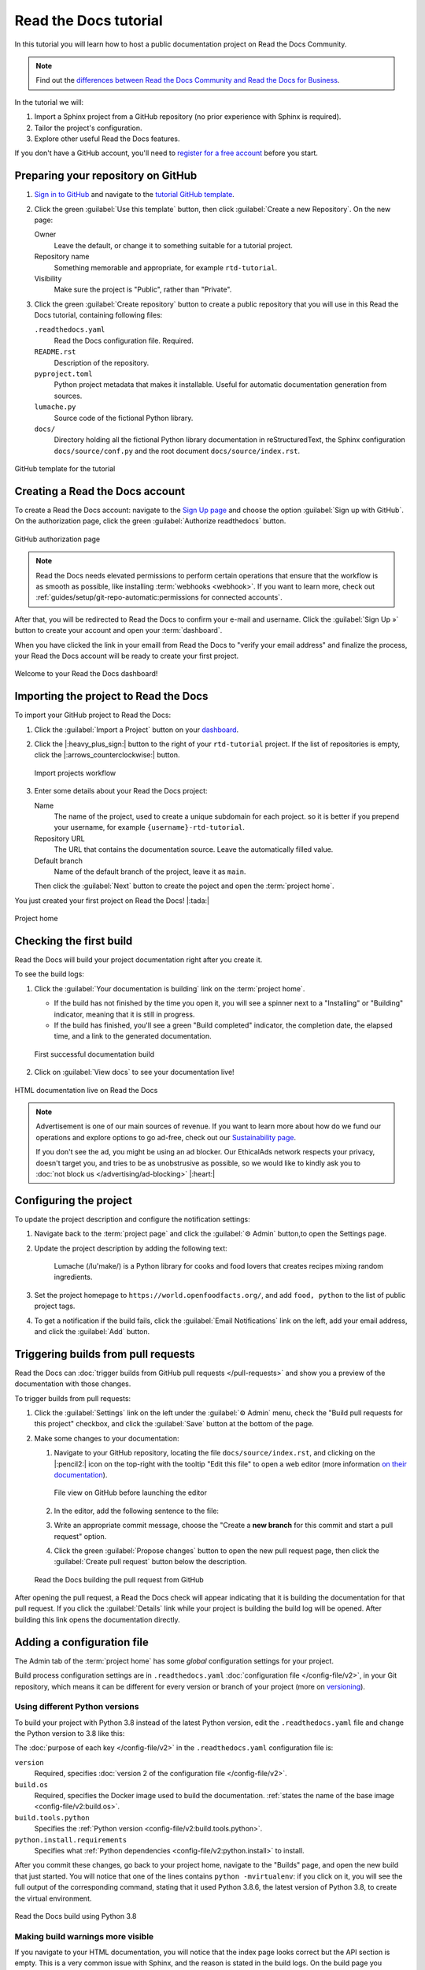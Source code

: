 Read the Docs tutorial
======================

In this tutorial you will learn how to host a public documentation project on Read the Docs Community.

.. note::

   Find out the `differences between Read the Docs Community and Read the Docs for Business <https://about.readthedocs.com/pricing/#/community>`_.

In the tutorial we will:

1. Import a Sphinx project from a GitHub repository (no prior experience with Sphinx is required).
2. Tailor the project's configuration.
3. Explore other useful Read the Docs features.

If you don't have a GitHub account, you'll need to `register for a free account <https://github.com/signup>`_ before you start.

Preparing your repository on GitHub
-----------------------------------

#. `Sign in to GitHub <https://github.com/login>`_ and navigate to the `tutorial GitHub template <https://github.com/readthedocs/tutorial-template/>`_.

#. Click the green :guilabel:`Use this template` button, then click :guilabel:`Create a new Repository`. On the new page:

   Owner
      Leave the default, or change it to something suitable for a tutorial project.
   Repository name
      Something memorable and appropriate, for example ``rtd-tutorial``.
   Visibility
      Make sure the project is "Public", rather than "Private".

#. Click the green :guilabel:`Create repository` button to create a public repository that you will use in this Read the Docs tutorial, containing  following files:

   ``.readthedocs.yaml``
      Read the Docs configuration file. Required.

   ``README.rst``
      Description of the repository.

   ``pyproject.toml``
      Python project metadata that makes it installable.
      Useful for automatic documentation generation from sources.

   ``lumache.py``
      Source code of the fictional Python library.

   ``docs/``
      Directory holding all the fictional Python library documentation in reStructuredText, the Sphinx configuration ``docs/source/conf.py``
      and the root document ``docs/source/index.rst``.

.. figure:: /_static/images/tutorial/github-template.png
   :width: 80%
   :align: center
   :alt: GitHub template for the tutorial

   GitHub template for the tutorial

Creating a Read the Docs account
--------------------------------

To create a Read the Docs account:
navigate to the `Sign Up page <https://readthedocs.org/accounts/signup/>`_
and choose the option :guilabel:`Sign up with GitHub`.
On the authorization page, click the green :guilabel:`Authorize readthedocs` button.

.. figure:: /_static/images/tutorial/github-authorization.png
   :width: 60%
   :align: center
   :alt: GitHub authorization page

   GitHub authorization page

.. note::

   Read the Docs needs elevated permissions to perform certain operations
   that ensure that the workflow is as smooth as possible,
   like installing :term:`webhooks <webhook>`.
   If you want to learn more,
   check out :ref:`guides/setup/git-repo-automatic:permissions for connected accounts`.

After that, you will be redirected to Read the Docs to confirm your e-mail and username. Click the :guilabel:`Sign Up »` button to create your account and
open your :term:`dashboard`.

When you have clicked the link in your emaill from Read the Docs to "verify your email address" and finalize the process, your Read the Docs account will be ready to create your first project.

.. figure:: /_static/images/tutorial/rtd-empty-dashboard.png
   :width: 80%
   :align: center
   :alt: Read the Docs empty dashboard

   Welcome to your Read the Docs dashboard!

Importing the project to Read the Docs
--------------------------------------

To import your GitHub project to Read the Docs:

#. Click the :guilabel:`Import a Project` button on your `dashboard <https://readthedocs.org/dashboard/>`_.

#. Click the |:heavy_plus_sign:| button to the right of your ``rtd-tutorial`` project. If the list of repositories is empty, click the |:arrows_counterclockwise:| button.

   .. figure:: /_static/images/tutorial/rtd-import-projects.gif
      :width: 80%
      :align: center
      :alt: Import projects workflow

      Import projects workflow

#. Enter some details about your Read the Docs project:

   Name
      The name of the project, used to create a unique subdomain for each project.
      so it is better if you prepend your username,
      for example ``{username}-rtd-tutorial``.

   Repository URL
      The URL that contains the documentation source. Leave the automatically filled value.

   Default branch
      Name of the default branch of the project, leave it as ``main``.

   Then click the :guilabel:`Next` button to create the poject and open the :term:`project home`.

You just created your first project on Read the Docs! |:tada:|

.. figure:: /_static/images/tutorial/rtd-project-home.png
   :width: 80%
   :align: center
   :alt: Project home

   Project home

Checking the first build
------------------------

Read the Docs will build your project documentation right after you create it.

To see the build logs:

#. Click the :guilabel:`Your documentation is building` link on the :term:`project home`.

   - If the build has not finished by the time you open it, you will see a spinner next to a "Installing" or "Building" indicator, meaning that it is still in progress.
   - If the build has finished, you'll see a green "Build completed" indicator, the completion date, the elapsed time, and a link to the generated documentation.

   .. figure:: /_static/images/tutorial/rtd-first-successful-build.png
      :width: 80%
      :align: center
      :alt: First successful documentation build

      First successful documentation build

#. Click on :guilabel:`View docs` to see your documentation live!

.. figure:: /_static/images/tutorial/rtd-first-light.png
   :width: 80%
   :align: center
   :alt: HTML documentation live on Read the Docs

   HTML documentation live on Read the Docs

.. note::

   Advertisement is one of our main sources of revenue.
   If you want to learn more about how do we fund our operations
   and explore options to go ad-free,
   check out our `Sustainability page <https://readthedocs.org/sustainability/>`_.

   If you don't see the ad, you might be using an ad blocker.
   Our EthicalAds network respects your privacy, doesn't target you,
   and tries to be as unobstrusive as possible,
   so we would like to kindly ask you to :doc:`not block us </advertising/ad-blocking>` |:heart:|

Configuring the project
-----------------------

To update the project description and configure the notification settings:

#. Navigate back to the :term:`project page` and click the :guilabel:`⚙ Admin` button,to open the Settings page.

#. Update the project description by adding the following text:

    Lumache (/lu'make/) is a Python library for cooks and food lovers
    that creates recipes mixing random ingredients.

#. Set the project homepage to ``https://world.openfoodfacts.org/``, and add ``food, python`` to the list of public project tags.

#. To get a notification if the build fails, click the :guilabel:`Email Notifications` link on the left, add your email address, and click the :guilabel:`Add` button.

Triggering builds from pull requests
------------------------------------

Read the Docs can :doc:`trigger builds from GitHub pull requests </pull-requests>`
and show you a preview of the documentation with those changes.

To trigger builds from pull requests:

#. Click the :guilabel:`Settings` link on the left under the :guilabel:`⚙ Admin` menu, check the "Build pull requests for this project" checkbox, and click the :guilabel:`Save` button at the bottom of the page.

#. Make some changes to your documentation:

   #. Navigate to your GitHub repository, locating the file ``docs/source/index.rst``, and clicking on the |:pencil2:| icon on the top-right with the tooltip "Edit this file" to open a web editor (more information `on their documentation`__).

      __  https://docs.github.com/en/github/managing-files-in-a-repository/managing-files-on-github/editing-files-in-your-repository

      .. figure:: /_static/images/tutorial/gh-edit.png
         :width: 80%
         :align: center
         :alt: File view on GitHub before launching the editor

         File view on GitHub before launching the editor

   #. In the editor, add the following sentence to the file:

      .. code-block:: rst
         :caption: docs/source/index.rst

         Lumache hosts its documentation on Read the Docs.

   #. Write an appropriate commit message, choose the "Create a **new branch** for this commit and start a pull request" option.

   #. Click the green :guilabel:`Propose changes` button to open the new pull request page, then click the :guilabel:`Create pull request` button below the description.

   .. figure:: /_static/images/tutorial/gh-pr-build.png
      :width: 80%
      :align: center
      :alt: Read the Docs building the pull request from GitHub

      Read the Docs building the pull request from GitHub

After opening the pull request, a Read the Docs check will appear
indicating that it is building the documentation for that pull request.
If you click the :guilabel:`Details` link while your project is building
the build log will be opened. After building this link opens the documentation directly.

Adding a configuration file
---------------------------

The Admin tab of the :term:`project home` has some *global* configuration settings for your project.

Build process configuration settings are in ``.readthedocs.yaml`` :doc:`configuration file </config-file/v2>`, in your Git repository, which means it can be different for every version or branch of your project (more on `versioning <#versioning-documentation>`_).

.. TODO: We are adding a how-to that we need to include in this tutorial.
.. Maybe by reference or maybe as full-featured content.

.. TODO there is a bit of handwaving about whether you're commiting and merging branches here, we might need to be a bit more explicit. Or at least add a mention at this level that wherever we talk about editing, we mean on main and pushing to GH.

Using different Python versions
~~~~~~~~~~~~~~~~~~~~~~~~~~~~~~~

To build your project with Python 3.8 instead of the latest Python version, edit the ``.readthedocs.yaml`` file and change the Python version to 3.8 like this:

.. code-block:: yaml
   :caption: .readthedocs.yaml
   :emphasize-lines: 6

   version: 2

   build:
     os: "ubuntu-22.04"
     tools:
       python: "3.8"

   python:
     install:
       - requirements: docs/requirements.txt

   sphinx:
     configuration: docs/source/conf.py

The :doc:`purpose of each key </config-file/v2>` in the ``.readthedocs.yaml`` configuration file is:

``version``
  Required, specifies :doc:`version 2 of the configuration file </config-file/v2>`.

``build.os``
  Required, specifies the Docker image used to build the documentation.
  :ref:`states the name of the base image <config-file/v2:build.os>`.

``build.tools.python``
  Specifies the :ref:`Python version <config-file/v2:build.tools.python>`.

``python.install.requirements``
  Specifies what :ref:`Python dependencies <config-file/v2:python.install>` to install.

After you commit these changes, go back to your project home,
navigate to the "Builds" page, and open the new build that just started.
You will notice that one of the lines contains ``python -mvirtualenv``:
if you click on it, you will see the full output of the corresponding command,
stating that it used Python 3.8.6, the latest version of Python 3.8, to create the virtual environment.

.. figure:: /_static/images/tutorial/build-python3.8.png
   :width: 80%
   :align: center
   :alt: Read the Docs build using Python 3.8

   Read the Docs build using Python 3.8

Making build warnings more visible
~~~~~~~~~~~~~~~~~~~~~~~~~~~~~~~~~~

If you navigate to your HTML documentation,
you will notice that the index page looks correct
but the API section is empty.
This is a very common issue with Sphinx,
and the reason is stated in the build logs.
On the build page you opened before,
click on the :guilabel:`View raw` link on the top right,
which opens the build logs in plain text,
and you will see several warnings:

.. code-block:: text

   WARNING: [autosummary] failed to import 'lumache': no module named lumache
   ...
   WARNING: autodoc: failed to import function 'get_random_ingredients' from module 'lumache'; the following exception was raised:
   No module named 'lumache'
   WARNING: autodoc: failed to import exception 'InvalidKindError' from module 'lumache'; the following exception was raised:
   No module named 'lumache'

To spot these warnings more easily and help you to address them,
add the ``sphinx.fail_on_warning`` option to your Read the Docs configuration file.

To fail on warnings to your Read the Docs project, edit the ``.readthedocs.yaml`` file in your project, add the three lines of ``sphinx`` configuration below, and commit the file:

.. code-block:: yaml
   :caption: .readthedocs.yaml
   :emphasize-lines: 14

   version: 2

   build:
     os: "ubuntu-22.04"
     tools:
       python: "3.8"

   python:
     install:
       - requirements: docs/requirements.txt

   sphinx:
     configuration: docs/source/conf.py
     fail_on_warning: true

If you navigate to your "Builds" page, you will see a ``Failed`` build, which is expected because we've configured Sphinx to fail on warnings and several warnings were encountered during the build.

To learn how to fix these warnings, see the next section.

Installing Python dependencies
~~~~~~~~~~~~~~~~~~~~~~~~~~~~~~

The reason :py:mod:`sphinx:sphinx.ext.autosummary` and :py:mod:`sphinx:sphinx.ext.autodoc` fail to import the :ref:`tutorial/index:making build warnings more visible`, is because the ``lumache`` module is not installed.

You will need to specify those installation requirements in ``.readthedocs.yaml``.

To install your project dependencies and make your code available to Sphinx,
edit ``.readthedocs.yaml``, add the ``python.install``  section and commit it:

.. code-block:: yaml
   :caption: .readthedocs.yaml
   :emphasize-lines: 4-6

   python:
     install:
       - requirements: docs/requirements.txt
       # Install our python package before building the docs
       - method: pip
         path: .

Now, Read the Docs installs the Python code
before starting the Sphinx build, which will finish seamlessly.
If you go now to the API page of your HTML documentation,
you will see the ``lumache`` summary! :tada:

Enabling PDF and EPUB builds
~~~~~~~~~~~~~~~~~~~~~~~~~~~~

Sphinx can build several other formats in addition to HTML, such as PDF and EPUB.
You might want to enable these formats for your project
so your users can read the documentation offline.

To do so, add the following ``formats`` to your ``.readthedocs.yaml``:

.. code-block:: yaml
   :caption: .readthedocs.yaml
   :emphasize-lines: 5-7

   sphinx:
     configuration: docs/source/conf.py
     fail_on_warning: true

   formats:
     - pdf
     - epub

After this change, PDF and EPUB downloads will be available
both from the "Downloads" section of the :term:`project home`,
as well as the :term:`flyout menu`.

.. figure:: /_static/images/tutorial/flyout-downloads.png
   :align: center
   :alt: Downloads available from the flyout menu

   Downloads available from the flyout menu

Versioning documentation
------------------------

Read the Docs supports having :doc:`several versions of your documentation </versions>`,
in the same way that you have several versions of your code.
By default, it creates a ``latest`` version
that points to the default branch of your version control system
(``main`` in the case of this tutorial),
and that's why the URLs of your HTML documentation contain the string ``/latest/``.

Creating a new version of your documentation
~~~~~~~~~~~~~~~~~~~~~~~~~~~~~~~~~~~~~~~~~~~~

Read the Docs automatically creates documentation versions from GitHub branches and tags that :ref:`follows some rules <versions:Versioning workflows>` about looking like version numbers, such as ``1.0``, ``2.0.3`` or ``4.x``.

To create version ``1.0`` of your code, and consequently of your documentation:

#. Navigate to your GitHub repository, click the branch selector, type ``1.0.x``, and click "Create branch: 1.0.x from 'main'" (more information `in the GitHub documentation`__).

#. Check that you now have version ``1.0.x`` in your :term:`project home`, click on the :guilabel:`Versions` button, and under "Active Versions" you will see two entries:

  - The ``latest`` version, pointing to the ``main`` branch.
  - A new ``stable`` version, pointing to the ``origin/1.0.x`` branch.

__ https://docs.github.com/en/pull-requests/collaborating-with-pull-requests/proposing-changes-to-your-work-with-pull-requests/creating-and-deleting-branches-within-your-repository


.. figure:: /_static/images/tutorial/active-versions.png
   :width: 80%
   :align: center
   :alt: List of active versions of the project

   List of active versions of the project

When you created your branch,
Read the Docs created a new special version called ``stable`` pointing to it. When it's built it will be listed in the :term:`flyout menu`.

Setting stable as the default
~~~~~~~~~~~~~~~~~~~~~~~~~~~~~

To set ``stable`` as the *default version*,
rather than ``latest``,
so that users see the ``stable`` documentation
when they visit the :term:`root URL` of your documentation:

#. In the the :guilabel:`⚙ Admin` menu of your project home, go to the :guilabel:`Settings` link, choose ``stable`` in the "Default version*" dropdown, and hit :guilabel:`Save` at the bottom.

Modifying versions
~~~~~~~~~~~~~~~~~~

Both ``latest`` and ``stable`` are now *active*, which means that
they are visible for users, and new builds can be triggered for them.
In addition to these, Read the Docs also created an *inactive* ``1.0.x``
version, which will always point to the ``1.0.x`` branch of your repository.

.. figure:: /_static/images/tutorial/inactive-versions.png
   :width: 80%
   :align: center
   :alt: List of inactive versions of the project

   List of inactive versions of the project

To activate the ``1.0.x`` version:

#. On your :term:`project home`, go to the "Versions", locate ``1.0.x`` under "Activate a version", and click the :guilabel:`Activate` button.

#. On the "Activate" page with "Active" and "Hidden" checkboxes, check only "Active" and click :guilabel:`Save`.

.. note::

   Read more about :ref:`hidden versions <versions:Version states>`
   in our documentation.

.. "Show a warning for old versions" feature is not available anymore.
   We should re-write this section once we have the notification addons rolled out.


   Show a warning for old versions
   ~~~~~~~~~~~~~~~~~~~~~~~~~~~~~~~

   When your project matures, the number of versions might increase.
   Sometimes you will want to warn your readers
   when they are browsing an old or outdated version of your documentation.

   To showcase how to do that, let's create a ``2.0`` version of the code:
   navigate to your GitHub repository, click on the branch selector,
   type ``2.0.x``, and click on "Create branch: 2.0.x from 'main'".
   This will trigger two things:

   - Since ``2.0.x`` is your newest branch, ``stable`` will switch to tracking it.
   - A new ``2.0.x`` version will be created on your Read the Docs project.
   - Since you already have an active ``stable`` version, ``2.0.x`` will be activated.

   From this point, ``1.0.x`` version is no longer the most up to date one.
   To display a warning to your readers, go to the :guilabel:`⚙ Admin` menu of your project home,
   click on the :guilabel:`Settings` link on the left,
   enable the "Show version warning" checkbox, and click the :guilabel:`Save` button.

   If you now browse the ``1.0.x`` documentation, you will see a warning on top
   encouraging you to browse the latest version instead. Neat!

   .. figure:: /_static/images/tutorial/old-version-warning.png
      :width: 80%
      :align: center
      :alt: Warning for old versions

      Warning for old versions

Getting project insights
------------------------

Once your project is up and running, you will probably want to understand
how readers are using your documentation, addressing some common questions like:

- what are the most visited pages?
- what are the most frequently used search terms?
- are readers finding what they are looking for?

Read the Docs has traffic and search analytics tools to help you find answers to these questions.

Understanding traffic analytics
~~~~~~~~~~~~~~~~~~~~~~~~~~~~~~~

The Traffic Analytics view gives you a simple overview of how your readers browse your documentation. It respects visitor privacy by not storing identifying information about your them.

The :doc:`/analytics` view shows the top viewed documentation pages of the past 30 days,
plus a visualization of the daily views during that period.

To see the Traffic Analytics view, go back the :term:`project page` again,
click the :guilabel:`⚙ Admin` button,
and then click the :guilabel:`Traffic Analytics` section.
You will see the list of pages in descending order of visits,
and a similar visualization to this one:

.. figure:: /_static/images/tutorial/traffic-analytics-plot.png
   :width: 80%
   :align: center
   :alt: Traffic Analytics plot

   Traffic Analytics plot

You can also download this data in :abbr:`CSV (Comma-Separated Values)`  format for closer inspection.
To do that, scroll to the bottom of the page
and click the :guilabel:`Download all data` button.

Understanding search analytics
~~~~~~~~~~~~~~~~~~~~~~~~~~~~~~

As well as traffic analytics, Read the Docs shows :doc:`what terms your readers are searching for </search-analytics>`.
This can inform decisions on what areas to focus on,
or what parts of your project are less understood or more difficult to find.

To generate some artificial search statistics on the project,
go to the HTML documentation, locate the Sphinx search box on the left,
type ``ingredients``, and press the :kbd:`Enter` key.
You will be redirected to the search results page, which will show two entries.

Next, go back to the :guilabel:`⚙ Admin` section of your project page,
and then click the :guilabel:`Search Analytics` section.
You will see a table with the most searched queries
(including the ``ingredients`` one you just typed),
how many results did each query return, and how many times it was searched.
Below the queries table, you will also see a visualization
of the daily number of search queries during the past 30 days.

.. figure:: /_static/images/tutorial/search-analytics-terms.png
   :width: 80%
   :align: center
   :alt: Most searched terms

   Most searched terms

Like the Traffic Analytics, you can also download the whole dataset in CSV format
by clicking on the :guilabel:`Download all data` button.

Where to go from here
---------------------

This is the end of the tutorial. You have accomplished a lot:

#. Forked a GitHub repository.
#. Connected it to Read the Docs.
#. Built its HTML documentation.
#. Customized the build process.
#. Added new documentation versions.
#. Browsed the project analytics.

Nice work!

Here are some resources to help you continue learning about documentation
and Read the Docs:

- Learn more about the platform :doc:`features </reference/features>`.
- Learn about other supported documentation generators in the :doc:`Sphinx tutorial <sphinx:tutorial/index>` or the `MkDocs User Guide <https://www.mkdocs.org/user-guide/>`_.
- See a list of Read the Docs :doc:`/examples`.
- Learn how to do specific tasks in the :doc:`/guides/index`.
- Learn about private project support and other enterprise features
  in :doc:`our commercial service guide </commercial/index>`.
- Join a global community of fellow `documentarians <writethedocs:documentarians>` in `Write the Docs <https://www.writethedocs.org/>`_ and
  :doc:`its Slack workspace <writethedocs:slack>`.
- Contribute to Read the Docs in :doc:`rtd-dev:contribute`, we appreciate it!

Happy documenting!
